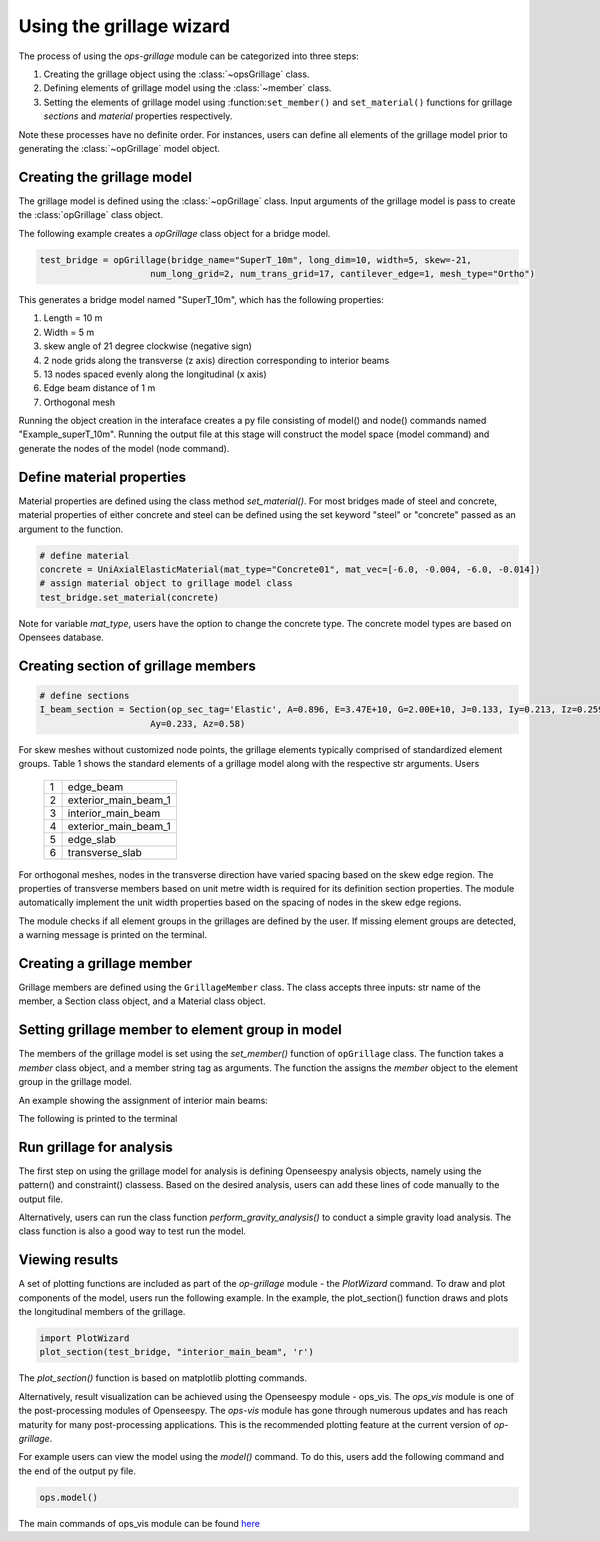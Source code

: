 ========================
Using the grillage wizard
========================

The process of using the *ops-grillage* module can be categorized into three steps:

#. Creating the grillage object using the :class:`~opsGrillage` class.
#. Defining elements of grillage model using the :class:`~member` class.
#. Setting the elements of grillage model using :function:``set_member()`` and ``set_material()`` functions for grillage `sections`
   and `material` properties respectively.

Note these processes have no definite order. For instances, users can define all elements of the grillage model prior to generating the
:class:`~opGrillage` model object.

Creating the grillage model
---------------------------
The grillage model is defined using the :class:`~opGrillage` class. Input arguments of the grillage model is pass to
create the :class:`opGrillage` class object.


The following example creates a `opGrillage` class object for a bridge model.

.. code-block:: python

    test_bridge = opGrillage(bridge_name="SuperT_10m", long_dim=10, width=5, skew=-21,
                         num_long_grid=2, num_trans_grid=17, cantilever_edge=1, mesh_type="Ortho")

This generates a bridge model named "SuperT_10m", which has the following properties:

#. Length = 10 m
#. Width = 5 m
#. skew angle of 21 degree clockwise (negative sign)
#. 2 node grids along the transverse (z axis) direction corresponding to interior beams
#. 13 nodes spaced evenly along the longitudinal (x axis)
#. Edge beam distance of 1 m
#. Orthogonal mesh

Running the object creation in the interaface creates a py file consisting of model() and node() commands named "Example_superT_10m".
Running the output file at this stage will construct the model space (model command) and generate the nodes of the model
(node command).


Define material properties
------------------------

Material properties are defined using the class method `set_material()`. For most bridges made of steel and concrete,
material properties of either concrete and steel can be defined using the set keyword "steel" or "concrete" passed
as an argument to the function.

.. code-block:: python

    # define material
    concrete = UniAxialElasticMaterial(mat_type="Concrete01", mat_vec=[-6.0, -0.004, -6.0, -0.014])
    # assign material object to grillage model class
    test_bridge.set_material(concrete)

Note for variable `mat_type`, users have the option to change the concrete type. The concrete model types are based on
Opensees database.

Creating section of grillage members
------------------------------------------------

.. code-block:: python

    # define sections
    I_beam_section = Section(op_sec_tag='Elastic', A=0.896, E=3.47E+10, G=2.00E+10, J=0.133, Iy=0.213, Iz=0.259,
                         Ay=0.233, Az=0.58)



For skew meshes without customized node points, the grillage elements typically comprised of standardized element groups.
Table 1 shows the standard elements of a grillage model along with the respective str arguments. Users

 ===================================   ===========================================================================
   1                                    edge_beam
   2                                    exterior_main_beam_1
   3                                    interior_main_beam
   4                                    exterior_main_beam_1
   5                                    edge_slab
   6                                    transverse_slab
 ===================================   ===========================================================================

For orthogonal meshes, nodes in the transverse direction have varied spacing based on the skew edge region.
The properties of transverse members based on unit metre width is required for its definition section properties.
The module automatically implement the unit width properties based on the spacing of nodes in the skew edge regions.

The module checks if all element groups in the grillages are defined by the user. If missing element groups are detected,
a warning message is printed on the terminal.

Creating a grillage member
-----------------------------
Grillage members are defined using the ``GrillageMember`` class. The class accepts three inputs: str name of the member,
a Section class object, and a Material class object.

.. code-block:: python
    # define member
    I_beam = GrillageMember(name="Intermediate I-beams", section=I_beam_section, material=concrete)



Setting grillage member to element group in model
-------------------------------------------------
The members of the grillage model is set using the `set_member()` function of ``opGrillage`` class. The function takes a `member` class
object, and a member string tag as arguments. The function the assigns the `member`
object to the element group in the grillage model.

An example showing the assignment of interior main beams:

.. code-block:: python
    test_bridge.set_grillage_members(longmem_prop, longmem_prop.op_ele_type, member="interior_main_beam")

The following is printed to the terminal



Run grillage for analysis
------------------------

The first step on using the grillage model for analysis is defining Openseespy analysis objects, namely using the
pattern() and constraint() classess. Based on the desired analysis, users can add these lines of code manually to
the output file.

Alternatively, users can run the class function `perform_gravity_analysis()` to conduct a simple gravity load analysis.
The class function is also a good way to test run the model.

Viewing results
------------------------

A set of plotting functions are included as part of the `op-grillage` module - the `PlotWizard` command. To draw and
plot components of the model, users run the following example. In the example, the plot_section() function draws and
plots the longitudinal members of the grillage.

.. code-block:: python

    import PlotWizard
    plot_section(test_bridge, "interior_main_beam", 'r')

The `plot_section()` function is based on matplotlib plotting commands.

Alternatively, result visualization can be achieved using the Openseespy module - ops_vis. The `ops_vis` module is one
of the post-processing modules of Openseespy. The `ops-vis` module has gone through numerous updates and has reach
maturity for many post-processing applications. This is the recommended plotting feature at the current version of
`op-grillage`.

For example users can view the model using the `model()` command. To do this, users add the following command and the
end of the output py file.

.. code-block:: python

    ops.model()

The main commands of ops_vis module can be found `here <https://openseespydoc.readthedocs.io/en/latest/src/ops_vis.html>`_

